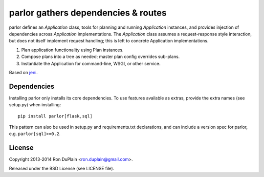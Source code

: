 ======================================
 parlor gathers dependencies & routes
======================================

parlor defines an `Application` class, tools for planning and running
`Application` instances, and provides injection of dependencies across
`Application` implementations. The `Application` class assumes a
request-response style interaction, but does not itself implement request
handling; this is left to concrete Application implementations.

1. Plan application functionality using Plan instances.
2. Compose plans into a tree as needed; master plan config overrides sub-plans.
3. Instantiate the Application for command-line, WSGI, or other service.

Based on `jeni <http://pypi.python.org/pypi/jeni>`_.


Dependencies
------------

Installing parlor only installs its core dependencies. To use features
available as extras, provide the extra names (see setup.py) when installing::

    pip install parlor[flask,sql]

This pattern can also be used in setup.py and requirements.txt declarations,
and can include a version spec for parlor, e.g. ``parlor[sql]>=0.2``.


License
-------

Copyright 2013-2014 Ron DuPlain <ron.duplain@gmail.com>.

Released under the BSD License (see LICENSE file).
